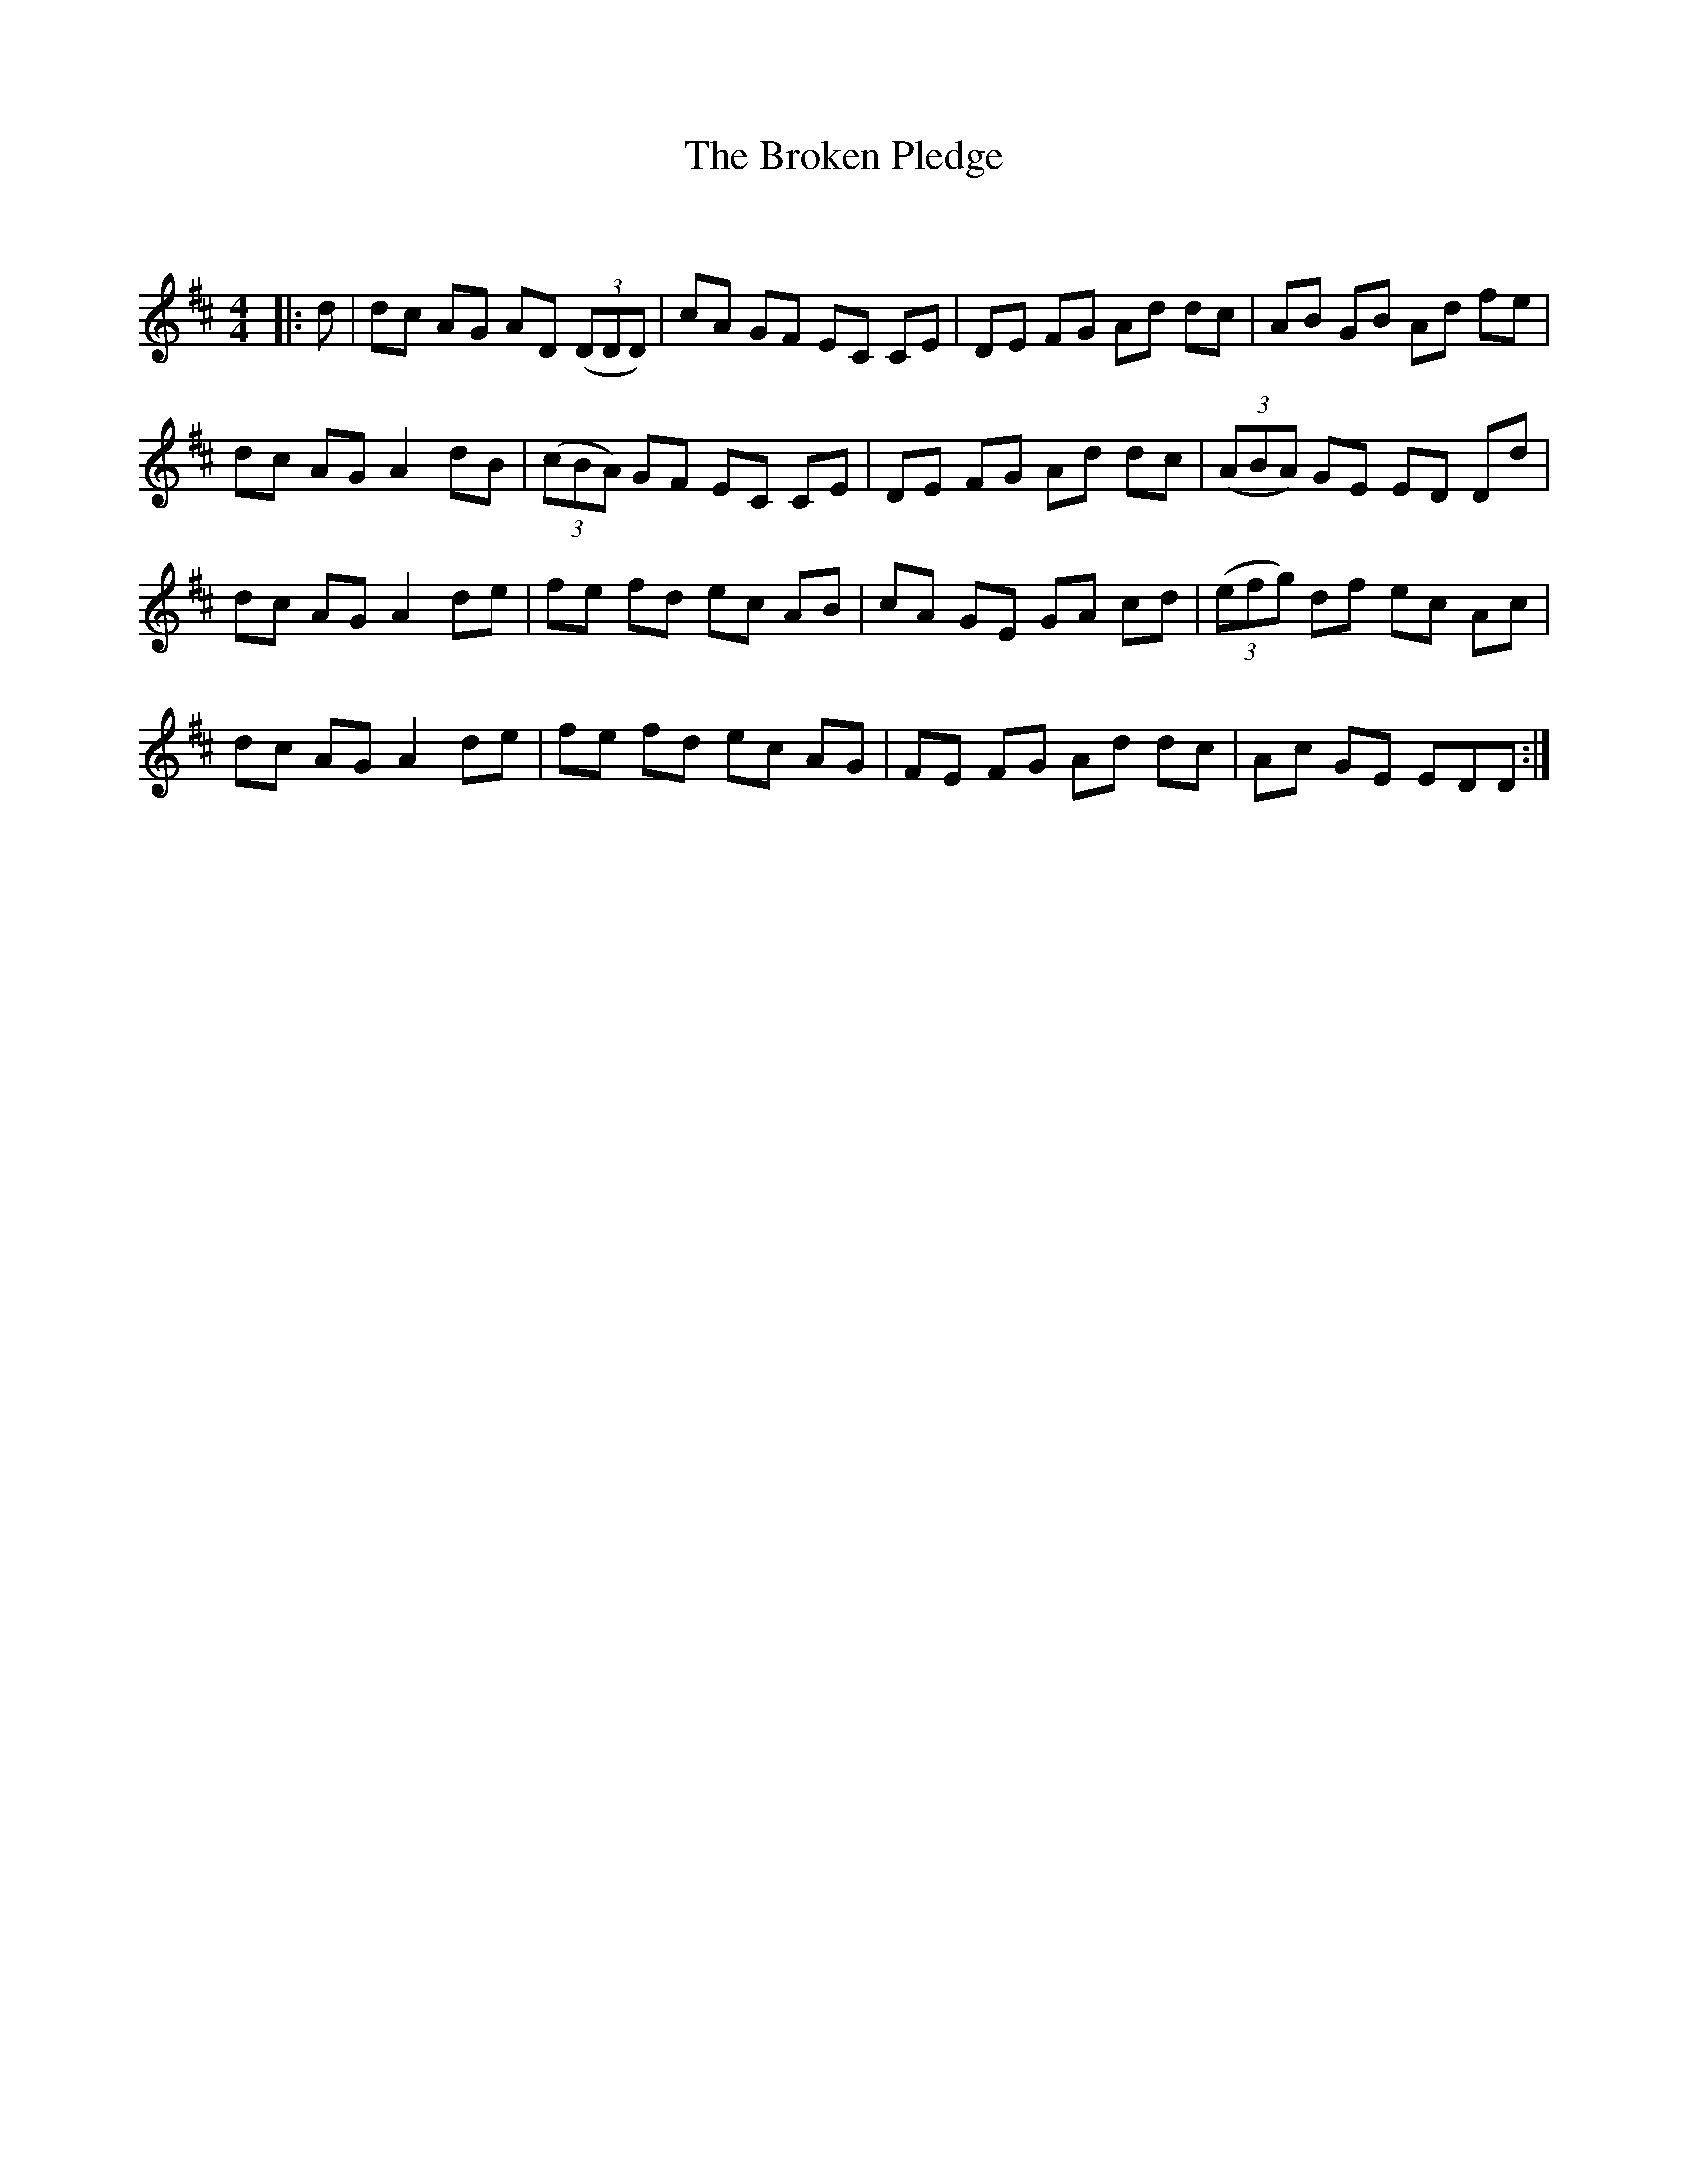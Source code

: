 X:1
T: The Broken Pledge
C:
R:Reel
Q: 232
K:D
M:4/4
L:1/8
|:d|dc AG AD ((3DDD) |cA GF EC CE|DE FG Ad dc|AB GB Ad fe|
dc AG A2 dB|((3cBA) GF EC CE|DE FG Ad dc|((3ABA) GE ED Dd|
dc AG A2 de|fe fd ec AB|cA GE GA cd|((3efg) df ec Ac|
dc AG A2 de|fe fd ec AG|FE FG Ad dc|Ac GE EDD:|
